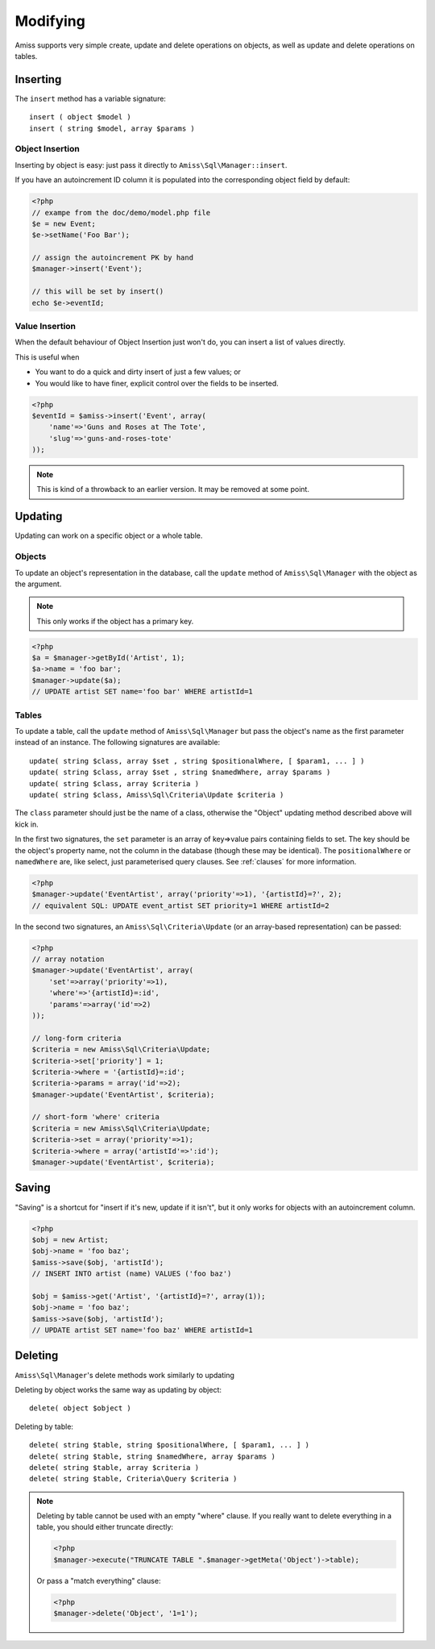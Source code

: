 Modifying
=========

Amiss supports very simple create, update and delete operations on objects, as well as update and
delete operations on tables.


Inserting
---------

The ``insert`` method has a variable signature::

    insert ( object $model )
    insert ( string $model, array $params )


Object Insertion
~~~~~~~~~~~~~~~~

Inserting by object is easy: just pass it directly to ``Amiss\Sql\Manager::insert``.

If you have an autoincrement ID column it is populated into the corresponding object field by
default:

.. code-block:: php

    <?php
    // exampe from the doc/demo/model.php file
    $e = new Event;
    $e->setName('Foo Bar');
    
    // assign the autoincrement PK by hand
    $manager->insert('Event');

    // this will be set by insert()
    echo $e->eventId;


Value Insertion
~~~~~~~~~~~~~~~

When the default behaviour of Object Insertion just won't do, you can insert a list of values
directly.

This is useful when

- You want to do a quick and dirty insert of just a few values; or
- You would like to have finer, explicit control over the fields to be inserted. 

.. code-block:: php

    <?php
    $eventId = $amiss->insert('Event', array(
        'name'=>'Guns and Roses at The Tote',
        'slug'=>'guns-and-roses-tote'
    ));

.. note:: This is kind of a throwback to an earlier version. It may be removed at some point.


Updating
--------

Updating can work on a specific object or a whole table.


Objects
~~~~~~~

To update an object's representation in the database, call the ``update`` method of
``Amiss\Sql\Manager`` with the object as the argument.

.. note:: This only works if the object has a primary key.

.. code-block:: php

    <?php
    $a = $manager->getById('Artist', 1);
    $a->name = 'foo bar';
    $manager->update($a);
    // UPDATE artist SET name='foo bar' WHERE artistId=1


Tables
~~~~~~

To update a table, call the ``update`` method of ``Amiss\Sql\Manager`` but pass the object's name as
the first parameter instead of an instance. The following signatures are available::

    update( string $class, array $set , string $positionalWhere, [ $param1, ... ] )
    update( string $class, array $set , string $namedWhere, array $params )
    update( string $class, array $criteria )
    update( string $class, Amiss\Sql\Criteria\Update $criteria )


The ``class`` parameter should just be the name of a class, otherwise the "Object" updating method
described above will kick in.

In the first two signatures, the ``set`` parameter is an array of key=>value pairs containing fields
to set. The key should be the object's property name, not the column in the database (though these
may be identical). The ``positionalWhere`` or ``namedWhere`` are, like select, just parameterised
query clauses. See :ref:`clauses` for more information.

.. code-block:: php

    <?php
    $manager->update('EventArtist', array('priority'=>1), '{artistId}=?', 2);
    // equivalent SQL: UPDATE event_artist SET priority=1 WHERE artistId=2


In the second two signatures, an ``Amiss\Sql\Criteria\Update`` (or an array-based representation)
can be passed:

.. code-block:: php

    <?php
    // array notation
    $manager->update('EventArtist', array(
        'set'=>array('priority'=>1), 
        'where'=>'{artistId}=:id', 
        'params'=>array('id'=>2)
    ));
    
    // long-form criteria
    $criteria = new Amiss\Sql\Criteria\Update;
    $criteria->set['priority'] = 1;
    $criteria->where = '{artistId}=:id';
    $criteria->params = array('id'=>2);
    $manager->update('EventArtist', $criteria);
    
    // short-form 'where' criteria
    $criteria = new Amiss\Sql\Criteria\Update;
    $criteria->set = array('priority'=>1);
    $criteria->where = array('artistId'=>':id');
    $manager->update('EventArtist', $criteria);


Saving
------

"Saving" is a shortcut for "insert if it's new, update if it isn't", but it only works for objects 
with an autoincrement column.

.. code-block:: php

    <?php
    $obj = new Artist;
    $obj->name = 'foo baz';
    $amiss->save($obj, 'artistId');
    // INSERT INTO artist (name) VALUES ('foo baz')
    
    $obj = $amiss->get('Artist', '{artistId}=?', array(1));
    $obj->name = 'foo baz';
    $amiss->save($obj, 'artistId');
    // UPDATE artist SET name='foo baz' WHERE artistId=1


Deleting
--------

``Amiss\Sql\Manager``'s delete methods work similarly to updating

Deleting by object works the same way as updating by object::

    delete( object $object )


Deleting by table::

    delete( string $table, string $positionalWhere, [ $param1, ... ] )
    delete( string $table, string $namedWhere, array $params )
    delete( string $table, array $criteria )
    delete( string $table, Criteria\Query $criteria )


.. note:: 

    Deleting by table cannot be used with an empty "where" clause. If you really want to delete
    everything in a table, you should either truncate directly:

    .. code-block:: php

        <?php
        $manager->execute("TRUNCATE TABLE ".$manager->getMeta('Object')->table);


    Or pass a "match everything" clause:

    .. code-block:: php
    
        <?php
        $manager->delete('Object', '1=1');

